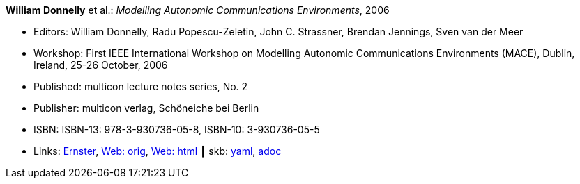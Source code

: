 //
// This file was generated by SKB-Dashboard, task 'lib-yaml2src'
// - on Wednesday November  7 at 00:50:25
// - skb-dashboard: https://www.github.com/vdmeer/skb-dashboard
//

*William Donnelly* et al.: _Modelling Autonomic Communications Environments_, 2006

* Editors: William Donnelly, Radu Popescu-Zeletin, John C. Strassner, Brendan Jennings, Sven van der Meer
* Workshop: First IEEE International Workshop on Modelling Autonomic Communications Environments (MACE), Dublin, Ireland, 25-26 October, 2006
* Published: multicon lecture notes series, No. 2
* Publisher: multicon verlag, Schöneiche bei Berlin
* ISBN: ISBN-13: 978-3-930736-05-8, ISBN-10: 3-930736-05-5 
* Links:
      link:https://ernster.com/detail/ISBN-9783930736058//Modelling-Autonomic-Communications-Environments-2006?bpmctrl=bpmrownr.4%7Cforeign.74180-1-0-0[Ernster],
      link:http://vandermeer.de/library/proceedings/mace/web/2006/mace.php[Web: orig],
      link:http://vandermeer.de/library/proceedings/mace/html/2006/mace.html[Web: html]
    ┃ skb:
        https://github.com/vdmeer/skb/tree/master/data/library/proceedings/mace/mace-2006.yaml[yaml],
        https://github.com/vdmeer/skb/tree/master/data/library/proceedings/mace/mace-2006.adoc[adoc]

